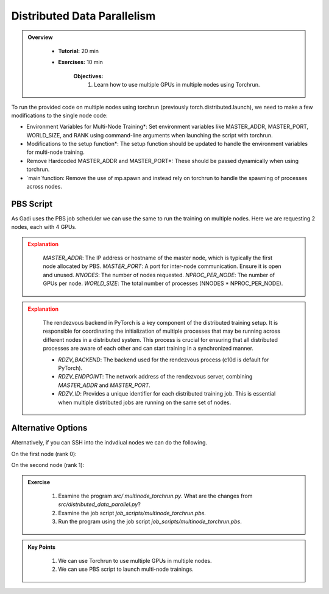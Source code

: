 Distributed Data Parallelism
=============================

.. admonition:: Overview
   :class: Overview

    * **Tutorial:** 20 min
    * **Exercises:** 10 min

        **Objectives:**
            #. Learn how to use multiple GPUs in multiple nodes using Torchrun.


To run the provided code on multiple nodes using torchrun (previously torch.distributed.launch), we need to make a few modifications to the 
single node code:

- Environment Variables for Multi-Node Training*: Set environment variables like MASTER_ADDR, MASTER_PORT, WORLD_SIZE, and RANK using command-line arguments when launching the script with torchrun.
- Modifications to the setup function*: The setup function should be updated to handle the environment variables for multi-node training.
- Remove Hardcoded MASTER_ADDR and MASTER_PORT*: These should be passed dynamically when using torchrun.
- `main`function: Remove the use of mp.spawn and instead rely on torchrun to handle the spawning of processes across nodes.


PBS Script
**********

As Gadi uses the PBS job scheduler we can use the same to run the training on multiple nodes. Here we are requesting 2 nodes, each with 4 GPUs.

.. code-block:: console
    :linenos:

    #!/bin/bash

    #PBS -P vp91
    #PBS -q gpuvolta

    #PBS -l ncpus=96
    #PBS -l ngpus=8
    #PBS -l mem=10GB
    #PBS -l walltime=00:05:00 

    #PBS -N multinode

    module load python3/3.11.0  
    module load cuda/12.3.2
    module load nccl/2.19.4

    . /scratch/vp91/Training-Venv/pytorch/bin/activate

    python3 /scratch/vp91/$USER/intro-to-pytorch/src/distributed_data_parallel.py

    # Get the list of allocated nodes
    NODES=$(cat $PBS_NODEFILE | uniq)
    NODE_ARR=($NODES)

    # Define the master node (usually the first node in the list)
    MASTER_ADDR=${NODE_ARR[0]}
    MASTER_PORT=12355  # Set an appropriate port for communication

    NNODES=2
    NPROC_PER_NODE=4
    WORLD_SIZE=$(($NNODES * $NPROC_PER_NODE))

    torchrun --nnodes=$NNODES --nproc_per_node=$NPROC_PER_NODE \
             --node_rank=$PBS_NODEID --master_addr=$MASTER_ADDR \
             --master_port=$MASTER_PORT /scratch/vp91/$USER/intro-to-pytorch/src/multinode_torchrun.py


.. admonition:: Explanation
   :class: attention

    `MASTER_ADDR`: The IP address or hostname of the master node, which is typically the first node allocated by PBS.
    `MASTER_PORT`: A port for inter-node communication. Ensure it is open and unused.
    `NNODES`: The number of nodes requested.
    `NPROC_PER_NODE`: The number of GPUs per node.
    `WORLD_SIZE`: The total number of processes (NNODES * NPROC_PER_NODE).


.. admonition:: Explanation
   :class: attention

    The rendezvous backend in PyTorch is a key component of the distributed training setup. It is
    responsible for coordinating the initialization of multiple processes that may be running across different 
    nodes in a distributed system. This process is crucial for ensuring that all distributed processes are aware 
    of each other and can start training in a synchronized manner.

    - `RDZV_BACKEND`: The backend used for the rendezvous process (c10d is default for PyTorch).
    - `RDZV_ENDPOINT`: The network address of the rendezvous server, combining `MASTER_ADDR` and `MASTER_PORT`.
    - `RDZV_ID`: Provides a unique identifier for each distributed training job. This is essential when multiple distributed jobs are running on the same set of nodes.


Alternative Options
********************

Alternatively, if you can SSH into the indvdiual nodes we can do the following.

On the first node (rank 0):

.. code-block:: console
    :linenos:

    torchrun --nnodes=2 --nproc_per_node=4 --node_rank=0 --master_addr="<Node1 IP>" --master_port=12355 /scratch/vp91/$USER/intro-to-pytorch/src/multinode_torchrun.py

On the second node (rank 1):


.. code-block:: console
    :linenos:

    torchrun --nnodes=2 --nproc_per_node=4 --node_rank=1 --master_addr="<Node1 IP>" --master_port=12355 /scratch/vp91/$USER/intro-to-pytorch/src/multinode_torchrun.py


.. admonition:: Exercise
   :class: todo

    1. Examine the program *src/ multinode_torchrun.py*. What are the changes from *src/distributed_data_parallel.py*?
    2. Examine the job script *job_scripts/multinode_torchrun.pbs*.
    3. Run the program using the job script *job_scripts/multinode_torchrun.pbs*.

    .. code-block:: console
        :linenos:

        cd job_scripts
        qsub multinode_torchrun.pbs


.. admonition:: Key Points
   :class: hint

    #. We can use Torchrun to use multiple GPUs in multiple nodes.
    #. We can use PBS script to launch multi-node trainings.